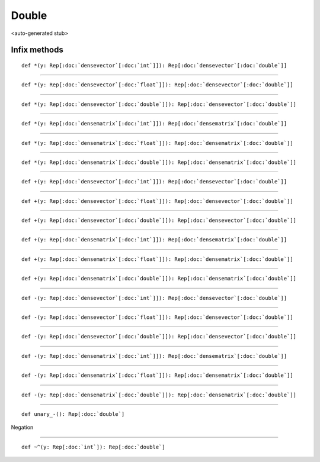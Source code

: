 
.. role:: black
.. role:: gray
.. role:: silver
.. role:: white
.. role:: maroon
.. role:: red
.. role:: fuchsia
.. role:: pink
.. role:: orange
.. role:: yellow
.. role:: lime
.. role:: green
.. role:: olive
.. role:: teal
.. role:: cyan
.. role:: aqua
.. role:: blue
.. role:: navy
.. role:: purple

.. _Double:

Double
======

<auto-generated stub>

Infix methods
-------------

.. parsed-literal::

  :maroon:`def` \*(y: Rep[:doc:`densevector`\[:doc:`int`\]]): Rep[:doc:`densevector`\[:doc:`double`\]]




*********

.. parsed-literal::

  :maroon:`def` \*(y: Rep[:doc:`densevector`\[:doc:`float`\]]): Rep[:doc:`densevector`\[:doc:`double`\]]




*********

.. parsed-literal::

  :maroon:`def` \*(y: Rep[:doc:`densevector`\[:doc:`double`\]]): Rep[:doc:`densevector`\[:doc:`double`\]]




*********

.. parsed-literal::

  :maroon:`def` \*(y: Rep[:doc:`densematrix`\[:doc:`int`\]]): Rep[:doc:`densematrix`\[:doc:`double`\]]




*********

.. parsed-literal::

  :maroon:`def` \*(y: Rep[:doc:`densematrix`\[:doc:`float`\]]): Rep[:doc:`densematrix`\[:doc:`double`\]]




*********

.. parsed-literal::

  :maroon:`def` \*(y: Rep[:doc:`densematrix`\[:doc:`double`\]]): Rep[:doc:`densematrix`\[:doc:`double`\]]




*********

.. parsed-literal::

  :maroon:`def` +(y: Rep[:doc:`densevector`\[:doc:`int`\]]): Rep[:doc:`densevector`\[:doc:`double`\]]




*********

.. parsed-literal::

  :maroon:`def` +(y: Rep[:doc:`densevector`\[:doc:`float`\]]): Rep[:doc:`densevector`\[:doc:`double`\]]




*********

.. parsed-literal::

  :maroon:`def` +(y: Rep[:doc:`densevector`\[:doc:`double`\]]): Rep[:doc:`densevector`\[:doc:`double`\]]




*********

.. parsed-literal::

  :maroon:`def` +(y: Rep[:doc:`densematrix`\[:doc:`int`\]]): Rep[:doc:`densematrix`\[:doc:`double`\]]




*********

.. parsed-literal::

  :maroon:`def` +(y: Rep[:doc:`densematrix`\[:doc:`float`\]]): Rep[:doc:`densematrix`\[:doc:`double`\]]




*********

.. parsed-literal::

  :maroon:`def` +(y: Rep[:doc:`densematrix`\[:doc:`double`\]]): Rep[:doc:`densematrix`\[:doc:`double`\]]




*********

.. parsed-literal::

  :maroon:`def` -(y: Rep[:doc:`densevector`\[:doc:`int`\]]): Rep[:doc:`densevector`\[:doc:`double`\]]




*********

.. parsed-literal::

  :maroon:`def` -(y: Rep[:doc:`densevector`\[:doc:`float`\]]): Rep[:doc:`densevector`\[:doc:`double`\]]




*********

.. parsed-literal::

  :maroon:`def` -(y: Rep[:doc:`densevector`\[:doc:`double`\]]): Rep[:doc:`densevector`\[:doc:`double`\]]




*********

.. parsed-literal::

  :maroon:`def` -(y: Rep[:doc:`densematrix`\[:doc:`int`\]]): Rep[:doc:`densematrix`\[:doc:`double`\]]




*********

.. parsed-literal::

  :maroon:`def` -(y: Rep[:doc:`densematrix`\[:doc:`float`\]]): Rep[:doc:`densematrix`\[:doc:`double`\]]




*********

.. parsed-literal::

  :maroon:`def` -(y: Rep[:doc:`densematrix`\[:doc:`double`\]]): Rep[:doc:`densematrix`\[:doc:`double`\]]




*********

.. parsed-literal::

  :maroon:`def` unary\_-(): Rep[:doc:`double`]

Negation


*********

.. parsed-literal::

  :maroon:`def` ~^(y: Rep[:doc:`int`]): Rep[:doc:`double`]




